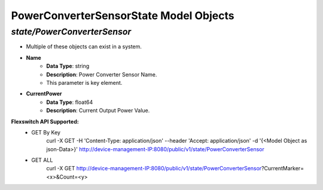 PowerConverterSensorState Model Objects
============================================

*state/PowerConverterSensor*
------------------------------------

- Multiple of these objects can exist in a system.
- **Name**
	- **Data Type**: string
	- **Description**: Power Converter Sensor Name.
	- This parameter is key element.
- **CurrentPower**
	- **Data Type**: float64
	- **Description**: Current Output Power Value.


**Flexswitch API Supported:**
	- GET By Key
		 curl -X GET -H 'Content-Type: application/json' --header 'Accept: application/json' -d '{<Model Object as json-Data>}' http://device-management-IP:8080/public/v1/state/PowerConverterSensor
	- GET ALL
		 curl -X GET http://device-management-IP:8080/public/v1/state/PowerConverterSensor?CurrentMarker=<x>&Count=<y>


